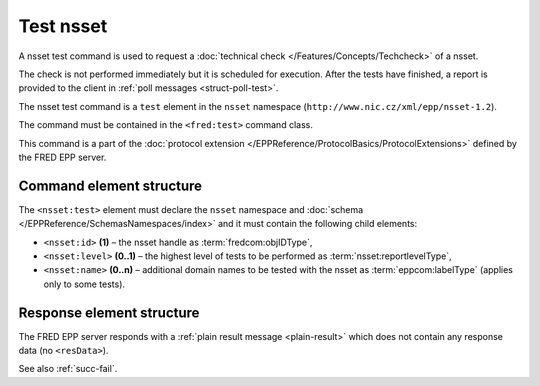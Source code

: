 
.. index:: test, techcheck

Test nsset
===========

A nsset test command is used to request
a :doc:`technical check </Features/Concepts/Techcheck>` of a nsset.

The check is not performed immediately but it is scheduled for execution.
After the tests have finished, a report is provided to the client
in :ref:`poll messages <struct-poll-test>`.

The nsset test command is a ``test`` element in the ``nsset`` namespace
(``http://www.nic.cz/xml/epp/nsset-1.2``).

The command must be contained in the ``<fred:test>`` command class.

This command is a part of the :doc:`protocol extension </EPPReference/ProtocolBasics/ProtocolExtensions>`
defined by the FRED EPP server.

.. index:: Ⓔextcommand, Ⓔtest, Ⓔid, Ⓔlevel, Ⓔname

Command element structure
-------------------------

The ``<nsset:test>`` element must declare the ``nsset`` namespace
and :doc:`schema </EPPReference/SchemasNamespaces/index>` and it must contain the following child elements:

* ``<nsset:id>`` **(1)** – the nsset handle as :term:`fredcom:objIDType`,
* ``<nsset:level>`` **(0..1)** – the highest level of tests to be performed
  as :term:`nsset:reportlevelType`,
* ``<nsset:name>`` **(0..n)** – additional domain names to be tested
  with the nsset as :term:`eppcom:labelType` (applies only to some tests).

.. code-block:: xml
   :caption: Example

   <?xml version="1.0" encoding="utf-8" standalone="no"?>
   <epp xmlns="urn:ietf:params:xml:ns:epp-1.0"
    xmlns:xsi="http://www.w3.org/2001/XMLSchema-instance"
    xsi:schemaLocation="urn:ietf:params:xml:ns:epp-1.0 epp-1.0.xsd">
      <extension>
         <fred:extcommand xmlns:fred="http://www.nic.cz/xml/epp/fred-1.5"
          xsi:schemaLocation="http://www.nic.cz/xml/epp/fred-1.5 fred-1.5.xsd">
            <!-- Custom command class -->
            <fred:test>
               <!-- The object-defined command -->
               <nsset:test xmlns:nsset="http://www.nic.cz/xml/epp/nsset-1.2"
                xsi:schemaLocation="http://www.nic.cz/xml/epp/nsset-1.2 nsset-1.2.xsd">
                  <nsset:id>NID-MYNSSET</nsset:id>
                  <nsset:level>5</nsset:level>
                  <nsset:name>mydomain.cz</nsset:name>
                  <nsset:name>somedomain.cz</nsset:name>
               </nsset:test>
            </fred:test>
            <fred:clTRID>loxj006#17-08-01at14:51:33</fred:clTRID>
         </fred:extcommand>
      </extension>
   </epp>

.. code-block:: shell
   :caption: FRED-client equivalent

   > technical_test NID-MYNSSET 5 (mydomain.cz,somedomain.cz)

Response element structure
--------------------------

The FRED EPP server responds with a :ref:`plain result message <plain-result>`
which does not contain any response data (no ``<resData>``).

See also :ref:`succ-fail`.

